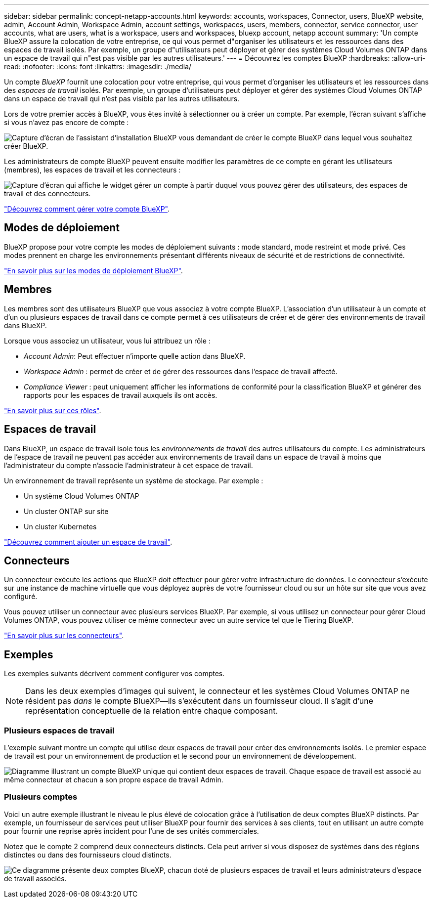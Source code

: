 ---
sidebar: sidebar 
permalink: concept-netapp-accounts.html 
keywords: accounts, workspaces, Connector, users, BlueXP website, admin, Account Admin, Workspace Admin, account settings, workspaces, users, members, connector, service connector, user accounts, what are users, what is a workspace, users and workspaces, bluexp account, netapp account 
summary: 'Un compte BlueXP assure la colocation de votre entreprise, ce qui vous permet d"organiser les utilisateurs et les ressources dans des espaces de travail isolés. Par exemple, un groupe d"utilisateurs peut déployer et gérer des systèmes Cloud Volumes ONTAP dans un espace de travail qui n"est pas visible par les autres utilisateurs.' 
---
= Découvrez les comptes BlueXP
:hardbreaks:
:allow-uri-read: 
:nofooter: 
:icons: font
:linkattrs: 
:imagesdir: ./media/


[role="lead"]
Un compte _BlueXP_ fournit une colocation pour votre entreprise, qui vous permet d'organiser les utilisateurs et les ressources dans des _espaces de travail_ isolés. Par exemple, un groupe d'utilisateurs peut déployer et gérer des systèmes Cloud Volumes ONTAP dans un espace de travail qui n'est pas visible par les autres utilisateurs.

Lors de votre premier accès à BlueXP, vous êtes invité à sélectionner ou à créer un compte. Par exemple, l'écran suivant s'affiche si vous n'avez pas encore de compte :

image:screenshot-account-selection.png["Capture d'écran de l'assistant d'installation BlueXP vous demandant de créer le compte BlueXP dans lequel vous souhaitez créer BlueXP."]

Les administrateurs de compte BlueXP peuvent ensuite modifier les paramètres de ce compte en gérant les utilisateurs (membres), les espaces de travail et les connecteurs :

image:screenshot-account-settings.png["Capture d'écran qui affiche le widget gérer un compte à partir duquel vous pouvez gérer des utilisateurs, des espaces de travail et des connecteurs."]

link:task-managing-netapp-accounts.html["Découvrez comment gérer votre compte BlueXP"].



== Modes de déploiement

BlueXP propose pour votre compte les modes de déploiement suivants : mode standard, mode restreint et mode privé. Ces modes prennent en charge les environnements présentant différents niveaux de sécurité et de restrictions de connectivité.

link:concept-modes.html["En savoir plus sur les modes de déploiement BlueXP"].



== Membres

Les membres sont des utilisateurs BlueXP que vous associez à votre compte BlueXP. L'association d'un utilisateur à un compte et d'un ou plusieurs espaces de travail dans ce compte permet à ces utilisateurs de créer et de gérer des environnements de travail dans BlueXP.

Lorsque vous associez un utilisateur, vous lui attribuez un rôle :

* _Account Admin_: Peut effectuer n'importe quelle action dans BlueXP.
* _Workspace Admin_ : permet de créer et de gérer des ressources dans l'espace de travail affecté.
* _Compliance Viewer_ : peut uniquement afficher les informations de conformité pour la classification BlueXP et générer des rapports pour les espaces de travail auxquels ils ont accès.


link:reference-user-roles.html["En savoir plus sur ces rôles"].



== Espaces de travail

Dans BlueXP, un espace de travail isole tous les _environnements de travail_ des autres utilisateurs du compte. Les administrateurs de l'espace de travail ne peuvent pas accéder aux environnements de travail dans un espace de travail à moins que l'administrateur du compte n'associe l'administrateur à cet espace de travail.

Un environnement de travail représente un système de stockage. Par exemple :

* Un système Cloud Volumes ONTAP
* Un cluster ONTAP sur site
* Un cluster Kubernetes


link:task-setting-up-netapp-accounts.html["Découvrez comment ajouter un espace de travail"].



== Connecteurs

Un connecteur exécute les actions que BlueXP doit effectuer pour gérer votre infrastructure de données. Le connecteur s'exécute sur une instance de machine virtuelle que vous déployez auprès de votre fournisseur cloud ou sur un hôte sur site que vous avez configuré.

Vous pouvez utiliser un connecteur avec plusieurs services BlueXP. Par exemple, si vous utilisez un connecteur pour gérer Cloud Volumes ONTAP, vous pouvez utiliser ce même connecteur avec un autre service tel que le Tiering BlueXP.

link:concept-connectors.html["En savoir plus sur les connecteurs"].



== Exemples

Les exemples suivants décrivent comment configurer vos comptes.


NOTE: Dans les deux exemples d'images qui suivent, le connecteur et les systèmes Cloud Volumes ONTAP ne résident pas _dans_ le compte BlueXP--ils s'exécutent dans un fournisseur cloud. Il s'agit d'une représentation conceptuelle de la relation entre chaque composant.



=== Plusieurs espaces de travail

L'exemple suivant montre un compte qui utilise deux espaces de travail pour créer des environnements isolés. Le premier espace de travail est pour un environnement de production et le second pour un environnement de développement.

image:diagram_cloud_central_accounts_one.png["Diagramme illustrant un compte BlueXP unique qui contient deux espaces de travail. Chaque espace de travail est associé au même connecteur et chacun a son propre espace de travail Admin."]



=== Plusieurs comptes

Voici un autre exemple illustrant le niveau le plus élevé de colocation grâce à l'utilisation de deux comptes BlueXP distincts. Par exemple, un fournisseur de services peut utiliser BlueXP pour fournir des services à ses clients, tout en utilisant un autre compte pour fournir une reprise après incident pour l'une de ses unités commerciales.

Notez que le compte 2 comprend deux connecteurs distincts. Cela peut arriver si vous disposez de systèmes dans des régions distinctes ou dans des fournisseurs cloud distincts.

image:diagram_cloud_central_accounts_two.png["Ce diagramme présente deux comptes BlueXP, chacun doté de plusieurs espaces de travail et leurs administrateurs d'espace de travail associés."]
